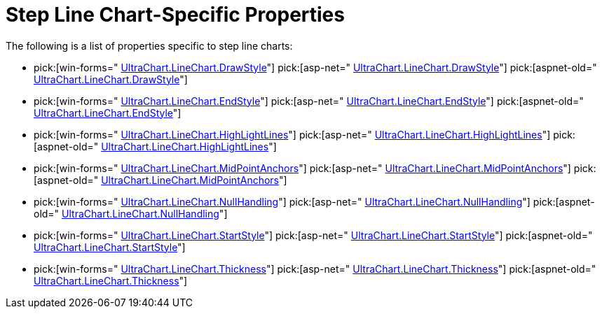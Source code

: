 ﻿////

|metadata|
{
    "name": "chart-step-line-chart-specific-properties",
    "controlName": ["{WawChartName}"],
    "tags": [],
    "guid": "{B8BA5FAF-FC2E-4120-BBF0-9F612A7BF34B}",  
    "buildFlags": [],
    "createdOn": "2006-02-03T00:00:00Z"
}
|metadata|
////

= Step Line Chart-Specific Properties

The following is a list of properties specific to step line charts:

*  pick:[win-forms=" link:infragistics4.win.ultrawinchart.v{ProductVersion}~infragistics.ultrachart.resources.appearance.linechartappearance~drawstyle.html[UltraChart.LineChart.DrawStyle]"]  pick:[asp-net=" link:infragistics4.webui.ultrawebchart.v{ProductVersion}~infragistics.ultrachart.resources.appearance.linechartappearance~drawstyle.html[UltraChart.LineChart.DrawStyle]"]  pick:[aspnet-old=" link:infragistics4.webui.ultrawebchart.v{ProductVersion}~infragistics.ultrachart.resources.appearance.linechartappearance~drawstyle.html[UltraChart.LineChart.DrawStyle]"] 
*  pick:[win-forms=" link:infragistics4.win.ultrawinchart.v{ProductVersion}~infragistics.ultrachart.resources.appearance.linechartappearance~endstyle.html[UltraChart.LineChart.EndStyle]"]  pick:[asp-net=" link:infragistics4.webui.ultrawebchart.v{ProductVersion}~infragistics.ultrachart.resources.appearance.linechartappearance~endstyle.html[UltraChart.LineChart.EndStyle]"]  pick:[aspnet-old=" link:infragistics4.webui.ultrawebchart.v{ProductVersion}~infragistics.ultrachart.resources.appearance.linechartappearance~endstyle.html[UltraChart.LineChart.EndStyle]"] 
*  pick:[win-forms=" link:infragistics4.win.ultrawinchart.v{ProductVersion}~infragistics.ultrachart.resources.appearance.linechartappearance~highlightlines.html[UltraChart.LineChart.HighLightLines]"]  pick:[asp-net=" link:infragistics4.webui.ultrawebchart.v{ProductVersion}~infragistics.ultrachart.resources.appearance.linechartappearance~highlightlines.html[UltraChart.LineChart.HighLightLines]"]  pick:[aspnet-old=" link:infragistics4.webui.ultrawebchart.v{ProductVersion}~infragistics.ultrachart.resources.appearance.linechartappearance~highlightlines.html[UltraChart.LineChart.HighLightLines]"] 
*  pick:[win-forms=" link:infragistics4.win.ultrawinchart.v{ProductVersion}~infragistics.ultrachart.resources.appearance.linechartappearance~midpointanchors.html[UltraChart.LineChart.MidPointAnchors]"]  pick:[asp-net=" link:infragistics4.webui.ultrawebchart.v{ProductVersion}~infragistics.ultrachart.resources.appearance.linechartappearance~midpointanchors.html[UltraChart.LineChart.MidPointAnchors]"]  pick:[aspnet-old=" link:infragistics4.webui.ultrawebchart.v{ProductVersion}~infragistics.ultrachart.resources.appearance.linechartappearance~midpointanchors.html[UltraChart.LineChart.MidPointAnchors]"] 
*  pick:[win-forms=" link:infragistics4.win.ultrawinchart.v{ProductVersion}~infragistics.ultrachart.resources.appearance.linechartappearance~nullhandling.html[UltraChart.LineChart.NullHandling]"]  pick:[asp-net=" link:infragistics4.webui.ultrawebchart.v{ProductVersion}~infragistics.ultrachart.resources.appearance.linechartappearance~nullhandling.html[UltraChart.LineChart.NullHandling]"]  pick:[aspnet-old=" link:infragistics4.webui.ultrawebchart.v{ProductVersion}~infragistics.ultrachart.resources.appearance.linechartappearance~nullhandling.html[UltraChart.LineChart.NullHandling]"] 
*  pick:[win-forms=" link:infragistics4.win.ultrawinchart.v{ProductVersion}~infragistics.ultrachart.resources.appearance.linechartappearance~startstyle.html[UltraChart.LineChart.StartStyle]"]  pick:[asp-net=" link:infragistics4.webui.ultrawebchart.v{ProductVersion}~infragistics.ultrachart.resources.appearance.linechartappearance~startstyle.html[UltraChart.LineChart.StartStyle]"]  pick:[aspnet-old=" link:infragistics4.webui.ultrawebchart.v{ProductVersion}~infragistics.ultrachart.resources.appearance.linechartappearance~startstyle.html[UltraChart.LineChart.StartStyle]"] 
*  pick:[win-forms=" link:infragistics4.win.ultrawinchart.v{ProductVersion}~infragistics.ultrachart.resources.appearance.linechartappearance~thickness.html[UltraChart.LineChart.Thickness]"]  pick:[asp-net=" link:infragistics4.webui.ultrawebchart.v{ProductVersion}~infragistics.ultrachart.resources.appearance.linechartappearance~thickness.html[UltraChart.LineChart.Thickness]"]  pick:[aspnet-old=" link:infragistics4.webui.ultrawebchart.v{ProductVersion}~infragistics.ultrachart.resources.appearance.linechartappearance~thickness.html[UltraChart.LineChart.Thickness]"]